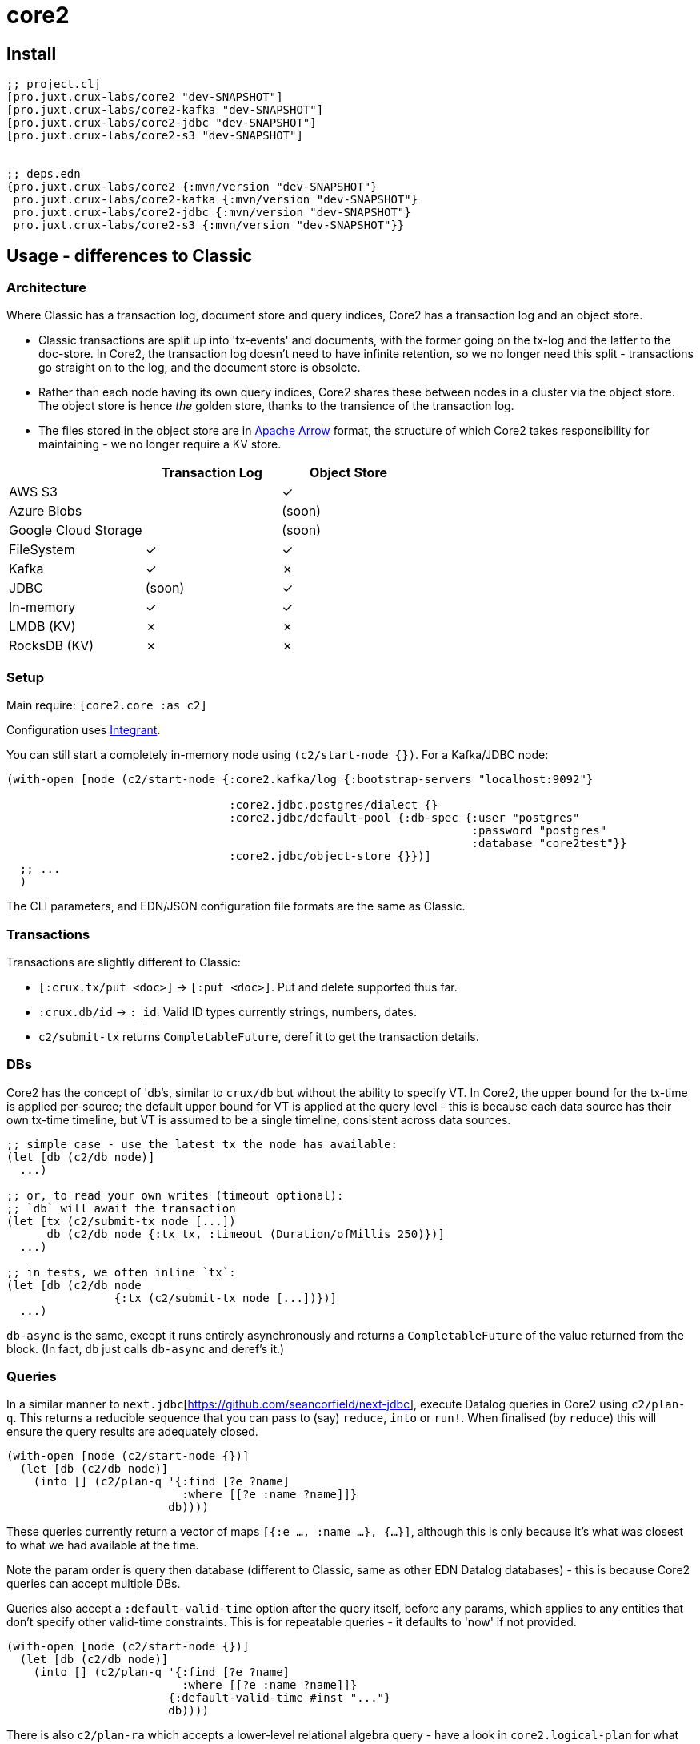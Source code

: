 = core2

== Install

[source,clojure]
----
;; project.clj
[pro.juxt.crux-labs/core2 "dev-SNAPSHOT"]
[pro.juxt.crux-labs/core2-kafka "dev-SNAPSHOT"]
[pro.juxt.crux-labs/core2-jdbc "dev-SNAPSHOT"]
[pro.juxt.crux-labs/core2-s3 "dev-SNAPSHOT"]


;; deps.edn
{pro.juxt.crux-labs/core2 {:mvn/version "dev-SNAPSHOT"}
 pro.juxt.crux-labs/core2-kafka {:mvn/version "dev-SNAPSHOT"}
 pro.juxt.crux-labs/core2-jdbc {:mvn/version "dev-SNAPSHOT"}
 pro.juxt.crux-labs/core2-s3 {:mvn/version "dev-SNAPSHOT"}}
----

==  Usage - differences to Classic

=== Architecture

Where Classic has a transaction log, document store and query indices, Core2 has a transaction log and an object store.

* Classic transactions are split up into 'tx-events' and documents, with the former going on the tx-log and the latter to the doc-store.
  In Core2, the transaction log doesn't need to have infinite retention, so we no longer need this split - transactions go straight on to the log, and the document store is obsolete.
* Rather than each node having its own query indices, Core2 shares these between nodes in a cluster via the object store.
  The object store is hence _the_ golden store, thanks to the transience of the transaction log.
* The files stored in the object store are in https://arrow.apache.org/[Apache Arrow] format, the structure of which Core2 takes responsibility for maintaining - we no longer require a KV store.

[cols="1,2*^"]
|===
| | Transaction Log | Object Store

| AWS S3 | | ✓
| Azure Blobs | | (soon)
| Google Cloud Storage | | (soon)
| FileSystem | ✓ | ✓
| Kafka | ✓ | ✗
| JDBC | (soon) | ✓
| In-memory | ✓ | ✓
| LMDB (KV) | ✗ | ✗
| RocksDB (KV) | ✗ | ✗
|===


=== Setup

Main require: `[core2.core :as c2]`

Configuration uses https://github.com/weavejester/integrant[Integrant].

You can still start a completely in-memory node using `(c2/start-node {})`.
For a Kafka/JDBC node:

[source,clojure]
----
(with-open [node (c2/start-node {:core2.kafka/log {:bootstrap-servers "localhost:9092"}

                                 :core2.jdbc.postgres/dialect {}
                                 :core2.jdbc/default-pool {:db-spec {:user "postgres"
                                                                     :password "postgres"
                                                                     :database "core2test"}}
                                 :core2.jdbc/object-store {}})]
  ;; ...
  )
----

The CLI parameters, and EDN/JSON configuration file formats are the same as Classic.

=== Transactions

Transactions are slightly different to Classic:

- `[:crux.tx/put <doc>]` -> `[:put <doc>]`. Put and delete supported thus far.
- `:crux.db/id` -> `:_id`. Valid ID types currently strings, numbers, dates.
- `c2/submit-tx` returns `CompletableFuture`, deref it to get the transaction details.

=== DBs
Core2 has the concept of 'db's, similar to `crux/db` but without the ability to specify VT.
In Core2, the upper bound for the tx-time is applied per-source; the default upper bound for VT is applied at the query level - this is because each data source has their own tx-time timeline, but VT is assumed to be a single timeline, consistent across data sources.

[source,clojure]
----
;; simple case - use the latest tx the node has available:
(let [db (c2/db node)]
  ...)

;; or, to read your own writes (timeout optional):
;; `db` will await the transaction
(let [tx (c2/submit-tx node [...])
      db (c2/db node {:tx tx, :timeout (Duration/ofMillis 250)})]
  ...)

;; in tests, we often inline `tx`:
(let [db (c2/db node
                {:tx (c2/submit-tx node [...])})]
  ...)
----

`db-async` is the same, except it runs entirely asynchronously and returns a `CompletableFuture` of the value returned from the block.
(In fact, `db` just calls `db-async` and deref's it.)

=== Queries
In a similar manner to `next.jdbc`[https://github.com/seancorfield/next-jdbc], execute Datalog queries in Core2 using `c2/plan-q`.
This returns a reducible sequence that you can pass to (say) `reduce`, `into` or `run!`.
When finalised (by `reduce`) this will ensure the query results are adequately closed.

[source,clojure]
----
(with-open [node (c2/start-node {})]
  (let [db (c2/db node)]
    (into [] (c2/plan-q '{:find [?e ?name]
                          :where [[?e :name ?name]]}
                        db))))
----

These queries currently return a vector of maps `[{:e ..., :name ...}, {...}]`, although this is only because it's what was closest to what we had available at the time.

Note the param order is query then database (different to Classic, same as other EDN Datalog databases) - this is because Core2 queries can accept multiple DBs.

Queries also accept a `:default-valid-time` option after the query itself, before any params, which applies to any entities that don't specify other valid-time constraints.
This is for repeatable queries - it defaults to 'now' if not provided.

[source,clojure]
----
(with-open [node (c2/start-node {})]
  (let [db (c2/db node)]
    (into [] (c2/plan-q '{:find [?e ?name]
                          :where [[?e :name ?name]]}
                        {:default-valid-time #inst "..."}
                        db))))
----

There is also `c2/plan-ra` which accepts a lower-level relational algebra query - have a look in `core2.logical-plan` for what can go into these plans, and `core2.tpch-queries` for examples.

[source,clojure]
----
(with-open [node (c2/start-node {})]
  (let [db (c2/db node)]
    (into [] (c2/plan-ra '[:scan [{name (> name "Ivan")}]] db))))
----

== Developing Core2

First time:
- `./lein-sub install`

- Start and connect to your REPL in the usual fashion
- `(dev)`
- `(go)`
- `node` is then bound to a started node, using `data/dev-node` as a persistent data directory
- `lein test` to run unit tests, `lein test :integration` to run integration tests
- To attach YourKit, `lein run with-profile +attach-yourkit repl :headless` (assumes YourKit in `/opt/yourkit` as installed by the AUR)

=== Links

- https://github.com/juxt/crux-rnd/projects/1[Kanban board]
- https://app.circleci.com/pipelines/github/juxt/crux-rnd[Continuous Integration (CircleCI)]
- link:bibliography.org[bibliography.org] - a list of light bedtime reading.


=== Building Core2

==== Maven Central

Core2 artifacts are deployed to Maven Central.

* To deploy a `dev-SNAPSHOT` release, `./lein-sub deploy`
* To deploy a release, `CORE2_VERSION=<version> ./lein-sub do install, deploy`, then head to the https://oss.sonatype.org/[Nexus UI] to close/release it.

==== Uberjar

* `./lein-sub do clean, install`
* `lein uberjar` => `target/core2-standalone.jar`

* `java -jar target/core2-standalone [--help]`

==== Docker

* `./bin/build-docker.sh [--clean]` => `juxt.crux-labs/core2:latest`
* `CORE2_VERSION=<version> ./bin/build-docker.sh` to tag as a different version.


== Copyright & License

The MIT License (MIT)

Copyright © 2021 JUXT LTD.

Permission is hereby granted, free of charge, to any person obtaining a copy of this software and associated documentation files (the "Software"), to deal in the Software without restriction, including without limitation the rights to use, copy, modify, merge, publish, distribute, sublicense, and/or sell copies of the Software, and to permit persons to whom the Software is furnished to do so, subject to the following conditions:

The above copyright notice and this permission notice shall be included in all copies or substantial portions of the Software.

THE SOFTWARE IS PROVIDED "AS IS", WITHOUT WARRANTY OF ANY KIND, EXPRESS OR IMPLIED, INCLUDING BUT NOT LIMITED TO THE WARRANTIES OF MERCHANTABILITY, FITNESS FOR A PARTICULAR PURPOSE AND NONINFRINGEMENT.
IN NO EVENT SHALL THE AUTHORS OR COPYRIGHT HOLDERS BE LIABLE FOR ANY CLAIM, DAMAGES OR OTHER LIABILITY, WHETHER IN AN ACTION OF CONTRACT, TORT OR OTHERWISE, ARISING FROM, OUT OF OR IN CONNECTION WITH THE SOFTWARE OR THE USE OR OTHER DEALINGS IN THE SOFTWARE.
